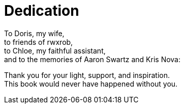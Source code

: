 [dedication]
= Dedication

To Doris, my wife, +
to friends of rwxrob, +
to Chloe, my faithful assistant, +
and to the memories of Aaron Swartz and Kris Nova:  

Thank you for your light, support, and inspiration. +
This book would never have happened without you.
